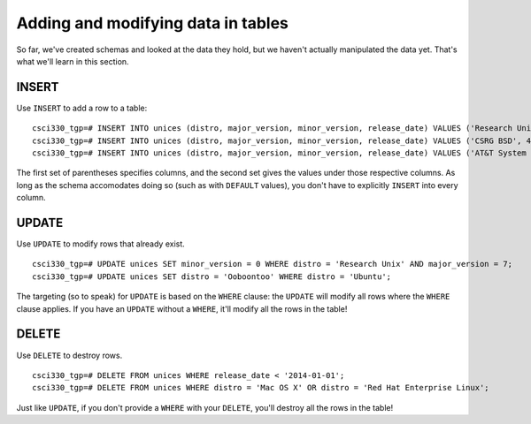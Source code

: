 Adding and modifying data in tables
===================================

So far, we've created schemas and looked at the data they hold, but we haven't
actually manipulated the data yet. That's what we'll learn in this section.

INSERT
------

Use ``INSERT`` to add a row to a table::

    csci330_tgp=# INSERT INTO unices (distro, major_version, minor_version, release_date) VALUES ('Research Unix', 7, NULL, '1979-01-01')
    csci330_tgp=# INSERT INTO unices (distro, major_version, minor_version, release_date) VALUES ('CSRG BSD', 4, 3, '1986-06-01')
    csci330_tgp=# INSERT INTO unices (distro, major_version, minor_version, release_date) VALUES ('AT&T System V', 4, 0, '1988-10-18')

The first set of parentheses specifies columns, and the second set gives the
values under those respective columns. As long as the schema accomodates doing
so (such as with ``DEFAULT`` values), you don't have to explicitly ``INSERT``
into every column.

UPDATE
------

Use ``UPDATE`` to modify rows that already exist.

::

    csci330_tgp=# UPDATE unices SET minor_version = 0 WHERE distro = 'Research Unix' AND major_version = 7;
    csci330_tgp=# UPDATE unices SET distro = 'Ooboontoo' WHERE distro = 'Ubuntu';

The targeting (so to speak) for ``UPDATE`` is based on the ``WHERE`` clause:
the ``UPDATE`` will modify all rows where the ``WHERE`` clause applies. If you
have an ``UPDATE`` without a ``WHERE``, it'll modify all the rows in the table!

DELETE
------

Use ``DELETE`` to destroy rows.

::

    csci330_tgp=# DELETE FROM unices WHERE release_date < '2014-01-01';
    csci330_tgp=# DELETE FROM unices WHERE distro = 'Mac OS X' OR distro = 'Red Hat Enterprise Linux';

Just like ``UPDATE``, if you don't provide a ``WHERE`` with your ``DELETE``,
you'll destroy all the rows in the table!

